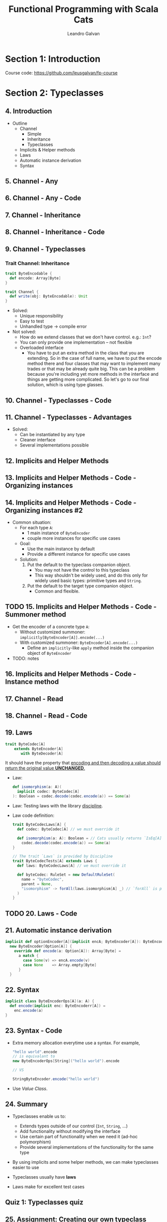 #+TITLE: Functional Programming with Scala Cats
#+LINK: https://conviva.udemy.com/course/functional-programming-with-scala-cats
#+VERSION: Last updated 2022-12
#+AUTHOR: Leandro Galvan
#+STARTUP: overview
#+STARTUP: entitiespretty

* Section 1: Introduction
  Course code: https://github.com/leusgalvan/fp-course

* Section 2: Typeclasses
** 4. Introduction
   - Outline
     * Channel
       + Simple
       + Inheritance
       + Typeclasses

     * Implicits & Helper methods
     * Laws
     * Automatic instance derivation
     * Syntax
** 5. Channel - Any
** 6. Channel - Any - Code
** 7. Channel - Inheritance
** 8. Channel - Inheritance - Code
** 9. Channel - Typeclasses
*** Trait Channel: Inheritance
    #+begin_src scala
      trait ByteEncodable {
        def encode: Array[Byte]
      }

      trait Channel {
        def write(obj: ByteEncodable): Unit
      }
    #+end_src
    - Solved:
      * Unique responsibility
      * Easy to test
      * Unhandled type -> compile error

    - Not solved:
      * How do we extend classes that we don't have control. e.g.: ~Int~?
      * You can only provide one implementation -- not flexible
      * Overloaded interface
        + You have to put an extra method in the class that you are extending.
          So in the case of full name, we have to put the encode method there and four classes that may want
          to implement many trades or that may be already quite big.
          This can be a problem because you're including yet more methods in the interface and things are getting
          more complicated.
          So let's go to our final solution, which is using type glasses.

** 10. Channel - Typeclasses - Code
** 11. Channel - Typeclasses - Advantages
   - Solved:
     * Can be instantiated by any type
     * Cleaner interface
     * Several implementations possible

** 12. Implicits and Helper Methods
** 13. Implicits and Helper Methods - Code - Organizing instances
** 14. Implicits and Helper Methods - Code - Organizing instances #2
   - Common situation:
     * For each type ~A~:
       + 1 main instance of ~ByteEncoder~
       + couple more instances for specific use cases

     * Goal:
       + Use the main instance by default
       + Provide a different instance for specific use cases

     * Solution:
       1. Put the default to the typeclass companion object.
          - You may not have the control to this typeclass
          - This way shouldn't be widely used, and do this only for widely used
            basic types: primitive types and ~String~.

       2. Put the default to the target type companion object.
          - Common and flexible.

** TODO 15. Implicits and Helper Methods - Code - Summoner method
   - Get the encoder of a concrete type ~A~:
     * Without customized summoner: ~implicitly[ByteEncoder[A]].encode(...)~
     * With customized summoner: ~ByteEncoder[A].encode(...)~
       + Define an ~implicitly~-like ~apply~ method inside the companion object
         of ~ByteEncoder~

   - TODO: notes

** 16. Implicits and Helper Methods - Code - Instance method
** 17. Channel - Read
** 18. Channel - Read - Code
** 19. Laws
   #+begin_src scala
     trait ByteCodec[A]
         extends ByteEncoder[A]
            with ByteDecoder[A]
   #+end_src
   It should have the property that
   _encoding and then decoding a value should return the original value
   *UNCHANGED*._

   - Law:
     #+begin_src scala
       def isomorphism(a: A)(
         implicit codec: ByteCodec[A]
       ): Boolean = codec.decode(codec.encode(a)) == Some(a)
     #+end_src

   - Law:
     Testing laws with the library _discipline_.

   - Law code definition:
     #+begin_src scala
       trait ByteCodecLaws[A] {
         def codec: ByteCodec[A] // we must override it

         def isomorphism(a: A): Boolean = // Cats usually returns `IsEq[A]`
           codec.decode(codec.encode(a)) == Some(a)
       }

       // The trait `Laws` is provided by Discipline
       trait ByteCodecTests[A] extends Laws {
         def laws: ByteCodecLaws[A] // we must override it

         def byteCodec: RuleSet = new DefaultRuleSet(
           name = "byteCodec",
           parent = None,
           "isomorphism" -> forAll(laws.isomorphism[A] _) // `forAll` is provided by ScalaCheck
         )
       }
     #+end_src

** TODO 20. Laws - Code
** 21. Automatic instance derivation
   #+begin_src scala
     implicit def optionEncoder[A](implicit encA; ByteEncoder[A]): ByteEncoder[Option[A]] =
       new ByteEncoder[Option[A]] {
         override def encode(a: Option[A]): Array[Byte] =
           a match {
             case Some(v) => encA.encode(v)
             case None    => Array.empty[Byte]
           }
       }
   #+end_src

** 22. Syntax
   #+begin_src scala
     implicit class ByteEncoderOps[A](a: A) {
       def encode(implicit enc: ByteEncoderr[A]) =
         enc.encode(a)
     }
   #+end_src

** 23. Syntax - Code
   - Extra memory allocation everytime use a syntax.
     For example,
     #+begin_src scala
       "hello world".encode
       // is equivalant to
       new ByteEncoderOps[String]("hello world").encode

       // VS

       StringByteEncoder.encode("hello world")
     #+end_src

   - Use /Value Class/.

** 24. Summary
   - Typeclasses enable us to:
     * Extends types outside of our control (~Int~, ~String~, ...)
     * Add functionality without modifying the interface
     * Use certain part of functionality when we need it (ad-hoc polymorphism)
     * Provide several implementations of the functionality for the same type

   - By using implicits and some helper methods, we can make typeclasses easier
     to use

   - Typeclasses usually have *laws*

   - Laws make for excellent test cases

** Quiz 1: Typeclasses quiz
** 25. Assignment: Creating our own typeclass

* Section 3: Well known typeclasses
** 26. Introduction
   - Outline
     * Simple typeclasses
       + ~Eq~
       + ~Order~
       + ~Show~
       + ~Monoid~

     * Higher Kinded Types

     * More typeclasses
       + ~Functor~
       + ~Applicative~
       + ~Monad~
       + ~MonadError~
       + ~Foldable~
       + ~Traverse~

     * Testing

** 27. Eq
** 28. Eq - Code
** TODO 29. Order
   - Laws (=from Jian= review)

** 30. Order - Code
   - ~.toOrdering~: from ~cats.Order~ to standard library ~Ordering~
   - ~Order.reverse(...)~

** 31. Show
   #+begin_src scala
     trait Show[A] {
       def show(a: A): String
     }
   #+end_src

** 32. Show - Code
   - ~Show.fromToString~

   - Example:
     #+begin_src scala
       implicit val byOwnerAndBalance: Show[Account] = Show.show { account =>
         s"${account.owner} - $$${account.balance}"
       }
     #+end_src

** 33. Monoid
** 34. Monoid - Code - Speed
** 35. Monoid - Code - Exercises
** 36. Higher Kinded Types
** 37. Functor
** 38. Functor - Code
** 39. Applicative
** 40. Applicative - Code - Validated
** 41. Applicative - Code - Option
** 42. Monad
** 43. Monad - Code - Option
** 44. Monad - Code - List
** 45. Monad - Code - Either
** 46. Monad - Code - Try
** 47. Monad Error =TODO=
   #+begin_src scala
     def doRequest(req: HttpRequest): HttpResponse =
       if (math.random() < 0.5)
         throw new IOException("boom1")
       else
         HttpResponse(200)

     // For `Option`
     def execcuteRequest(req: HttpRequest): Option[HttpResponse] =
       try {
         Some(doRequest(req))
       } catch {
         case _: Exception => None
       }

     // For `Either`
     def execcuteRequest2(req: HttpRequest): Either[String, HttpResponse] =
       try {
         Right(doRequest(req))
       } catch {
         case _: Exception => Left("Sorry :(")
       }

     // For `Try`
     def execcuteRequest3(req: HttpRequest): Try[HttpResponse] =
       try {
         Success(doRequest(req))
       } catch {
         case e: Exception => Failure(e)
       }
   #+end_src
   (from Jian: This is also an example to show that for discovering pattern, we
   usually should forget the DIY at the beginning.

   - ~MonadError~:
     #+begin_src scala
       trait MonadError[E, A] {

         // from `ApplicativeError`
         def raiseError[A](e: E): F[A]
         def raiseError[A](e: E): F[A]

         // from `Monad`
         def pure[A](x: A): F[A]
         def flatMap[A, B](fa: F[A])(f: A => F[B]): F[B]
         def tailRecM[A, B](a: A)(f: A => F[Either[A, B]]): F[B]

       }
     #+end_src

** 48. Monad Error - Code - Instances
** 49. Monad Error - Code - Example
** 50. Monad Error - Code - Additional Functions
** 51. Foldable - FoldRight
** 52. Foldable - FoldLeft
** 53. Foldable - Typeclass
   - ~foldMap~

   - Laws:
     #+begin_src scala
       def leftFoldConsistentWithFoldMap[A, B](
         fa: F[A],
         f: A => B
       )(implicit m: Monoid[B]): IsEq[B] =
         fa.foldMap(f) <-> fa.foldLeft(m.empty) { (b, a) =>
           b |+| f(a)
         }

       def rightFoldConsistentWithFoldMap[A, B](
         fa: F[A],
         f: A => B
       )(implicit m: Monoid[B]): IsEq[B] =
         fa.foldMap(f) <->
           fa.foldRight(
             Later(m.empty)
           )((a, lb) => lb.map(f(a) |+| _)).value
     #+end_src

** 54. Foldable - Code - MList
** 55. Foldable - Code - Find
   Currnet implementation in course is actually ~findLast~,
   while the usual semantics of "find" is ~findFirst~.

** 56. Foldable - Code - Exists
** 57. Foldable - Code - To List
** 58. Foldable - Code - For All
** TODO 59. Traverse
   - Laws:
     #+begin_src scala
       def traverseIdentity[A, B](fa: F[A], f: A => B): IsEq[F[B]] =
         fa.traverse[Id, B](f) <-> F.map(fa)(f)

       def traverseSequentialComposition[A, B, C, M[_], N[_]](
         fa: F[A],
         f: A => M[B],
         g: B => N[C]
       )(implicit n: Applicative[N], m: Applicative[M]): IsEq[Nested[M, N, F[C]]] = {
         val lhs = Nested(m.map(fa.traverse(f))(fb => fb.traverse(g)))
         val rhs = fa.traverse[Nested[M, N, *], C](a => Nested(m.map(f(a))(g)))
         lhs <-> rhs
       }
       // Nested(fa.traverse(f).map(fb => fb.traverse(g))) <->
       //   fa.traverse(a => Nested(f(a).map(g)))
     #+end_src
     * ~Nested~ is used to compose ~M[_]~ and ~N[_]~

** 60. Traverse - Code - MList
** 61. Traverse - Code - Option
** 62. Testing - Box - =START!!!=
** 63. Testing - Instances
   - ??? ~EqTests~

** 64. Testing - Properties
** 65. Summary
   - Summary for concrete /typeclasses/:
     * Show, order, and compare values via the ~Show~, ~Order~, and ~Eq~.
     * Combine elements via ~Monoid~.
     * Modify a value within a context via ~Functor~.
     * Combine several values within a context via ~Applicative~.
     * Chain computations sequentially within a context via the ~Monad~.
     * Handle errors via the ~MonadError~
     * Fold structures via the ~Foldable~
     * Traverse a structure while we modify it via the ~Traverse~

   - Summary for /typeclass/:
     * Typeclasses usually provide instances for common types such as ~Int~,
       ~String~, etc.

     * Most typeclasses have syntax to use them more easily

     * There is always an ~XTests~ object with an ~apply~ method that we can
       use to test the laws for our instances.

     * Typeclasses generally have some interesting methods that we get for free
       by implementing them.

** Quiz 2: Common Typeclasses Quiz
   - What I should reivew:
     * What method can we call to create an instance to ~Show~ that uses the
       ~toString~ method of the object? - Lecture 32 Show - Code

     * Which of the following is a valid instantiation of this trait?
       ~trait Database[F[_]]~ - Lecture 36 Higher Kinded Types

     * Which of the following monads is considered
       unlawful? - Lecture 46 Monad - Code - Try
       =IMPORTANT=

** TODO 66. Assignment: The Get Monad

* Section 4: Functional Techniques
** 67. Introduction
   - Outline
     * Validations
     * Dependency Injection
     * Tracking
     * State Management
     * Stack Safety
     * Laziness and other evaluation modes
     * Monad Transformers
     * Side effect suspension

** 68. Validations
** 69. Validations - Code
   - ~List~ concatenation can be slow.
     When working with ~Validated~, ~ValidatedNec~, instead of ~ValidatedNel~, is
     preferred.

   - ~.validNec[T]~

   - ~validatedValue.ensure[T](whenPredicateApplicationReturnsFalse)(predicate)~

   - ~Validated.cond~, ~Validated.condNec~

   - ~toEither~, ~fromEither~

** 70. Dependency Injection
** 71. Dependency Injection - Code - The Reader Monad
** 72. Dependency Injection - Code - Modularization - =START= =TODO=
** 73. Dependency Injection - Code - Exercise
** 74. Tracking
** 75. Tracking - Code - The Writer Monad
** 76. Tracking - Code - Discounts Example
** 77. Tracking - Code - Exercise
** 78. State Management
** 79. State Management - Code - The State Monad
** 80. State Management - Code - Tic Tac Toe Example
** 81. Trampolines
** 82. Trampolines - Code - IsEven
** 83. Trampolines - Code - FlatMap
** 84. Evaluation Modes
** 85. Evaluation Modes - Code - The Eval Monad
** 86. Evaluation Modes - Code - Stream Example
** 87. TailRecM
** 88. Monad Transformers
** 89. Monad Transformers - Code - ReaderT
** 90. Monad Transformers - Code - OptionT
** 91. Suspending Side Effects
** 92. Suspending Side Effects - Code - IO
** 93. Suspending Side Effects - Code - Monad
** 94. Summary
** Quiz 3: Functional Techniques Quiz

* Section 5: Final Project
** 95. Introduction
** 96. Overview
** 97. Architecture
** 98. Validations
** 99. Generators
** 100. Person
** 101. Money
** 102. Expense
** 103. DebtByPayee
** 104. DebtByPayer
** 105. PersonService
** 106. ExpenseService
** 107. IO
** 108. Syntax
** 109. Command - readParticipants
** 110. Command - validateData
** 111. Command - findPerson
** 112. Command - addPerson
** 113. App
